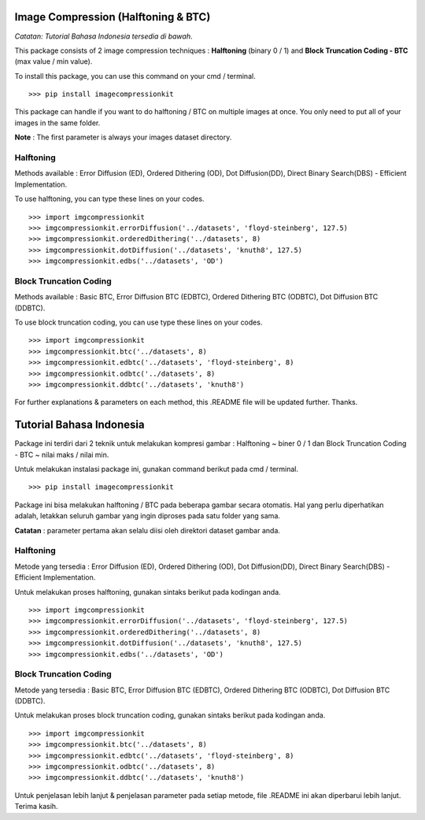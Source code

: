 Image Compression (Halftoning & BTC)
------------------------------------

*Catatan: Tutorial Bahasa Indonesia tersedia di bawah*.

This package consists of 2 image compression techniques : **Halftoning** (binary 0 / 1) and **Block Truncation Coding - BTC** (max value / min value). 

To install this package, you can use this command on your cmd / terminal. 
::
	>>> pip install imagecompressionkit

This package can handle if you want to do halftoning / BTC on multiple images at once. You only need to put all of your images in the same folder. 

**Note** : The first parameter is always your images dataset directory. 


Halftoning
==========

Methods available : Error Diffusion (ED), Ordered Dithering (OD), Dot Diffusion(DD), Direct Binary Search(DBS) - Efficient Implementation. 

To use halftoning, you can type these lines on your codes.
::
	>>> import imgcompressionkit
	>>> imgcompressionkit.errorDiffusion('../datasets', 'floyd-steinberg', 127.5)
	>>> imgcompressionkit.orderedDithering('../datasets', 8)
	>>> imgcompressionkit.dotDiffusion('../datasets', 'knuth8', 127.5)
	>>> imgcompressionkit.edbs('../datasets', 'OD')


Block Truncation Coding
=======================

Methods available : Basic BTC, Error Diffusion BTC (EDBTC), Ordered Dithering BTC (ODBTC), Dot Diffusion BTC (DDBTC). 

To use block truncation coding, you can use type these lines on your codes.
::
	>>> import imgcompressionkit
	>>> imgcompressionkit.btc('../datasets', 8)
	>>> imgcompressionkit.edbtc('../datasets', 'floyd-steinberg', 8)
	>>> imgcompressionkit.odbtc('../datasets', 8)
	>>> imgcompressionkit.ddbtc('../datasets', 'knuth8')

For further explanations & parameters on each method, this .README file will be updated further. Thanks.


Tutorial Bahasa Indonesia
-------------------------

Package ini terdiri dari 2 teknik untuk melakukan kompresi gambar : Halftoning ~ biner 0 / 1 dan Block Truncation Coding - BTC ~ nilai maks / nilai min. 

Untuk melakukan instalasi package ini, gunakan command berikut pada cmd / terminal.
::
	>>> pip install imagecompressionkit

Package ini bisa melakukan halftoning / BTC pada beberapa gambar secara otomatis. Hal yang perlu diperhatikan adalah, letakkan seluruh gambar yang ingin diproses pada satu folder yang sama. 

**Catatan** : parameter pertama akan selalu diisi oleh direktori dataset gambar anda.


Halftoning
==========

Metode yang tersedia : Error Diffusion (ED), Ordered Dithering (OD), Dot Diffusion(DD), Direct Binary Search(DBS) - Efficient Implementation.

Untuk melakukan proses halftoning, gunakan sintaks berikut pada kodingan anda.
::
	>>> import imgcompressionkit
	>>> imgcompressionkit.errorDiffusion('../datasets', 'floyd-steinberg', 127.5)
	>>> imgcompressionkit.orderedDithering('../datasets', 8)
	>>> imgcompressionkit.dotDiffusion('../datasets', 'knuth8', 127.5)
	>>> imgcompressionkit.edbs('../datasets', 'OD')


Block Truncation Coding
=======================

Metode yang tersedia : Basic BTC, Error Diffusion BTC (EDBTC), Ordered Dithering BTC (ODBTC), Dot Diffusion BTC (DDBTC). 

Untuk melakukan proses block truncation coding, gunakan sintaks berikut pada kodingan anda.
::
	>>> import imgcompressionkit
	>>> imgcompressionkit.btc('../datasets', 8)
	>>> imgcompressionkit.edbtc('../datasets', 'floyd-steinberg', 8)
	>>> imgcompressionkit.odbtc('../datasets', 8)
	>>> imgcompressionkit.ddbtc('../datasets', 'knuth8')

Untuk penjelasan lebih lanjut & penjelasan parameter pada setiap metode, file .README ini akan diperbarui lebih lanjut. Terima kasih.